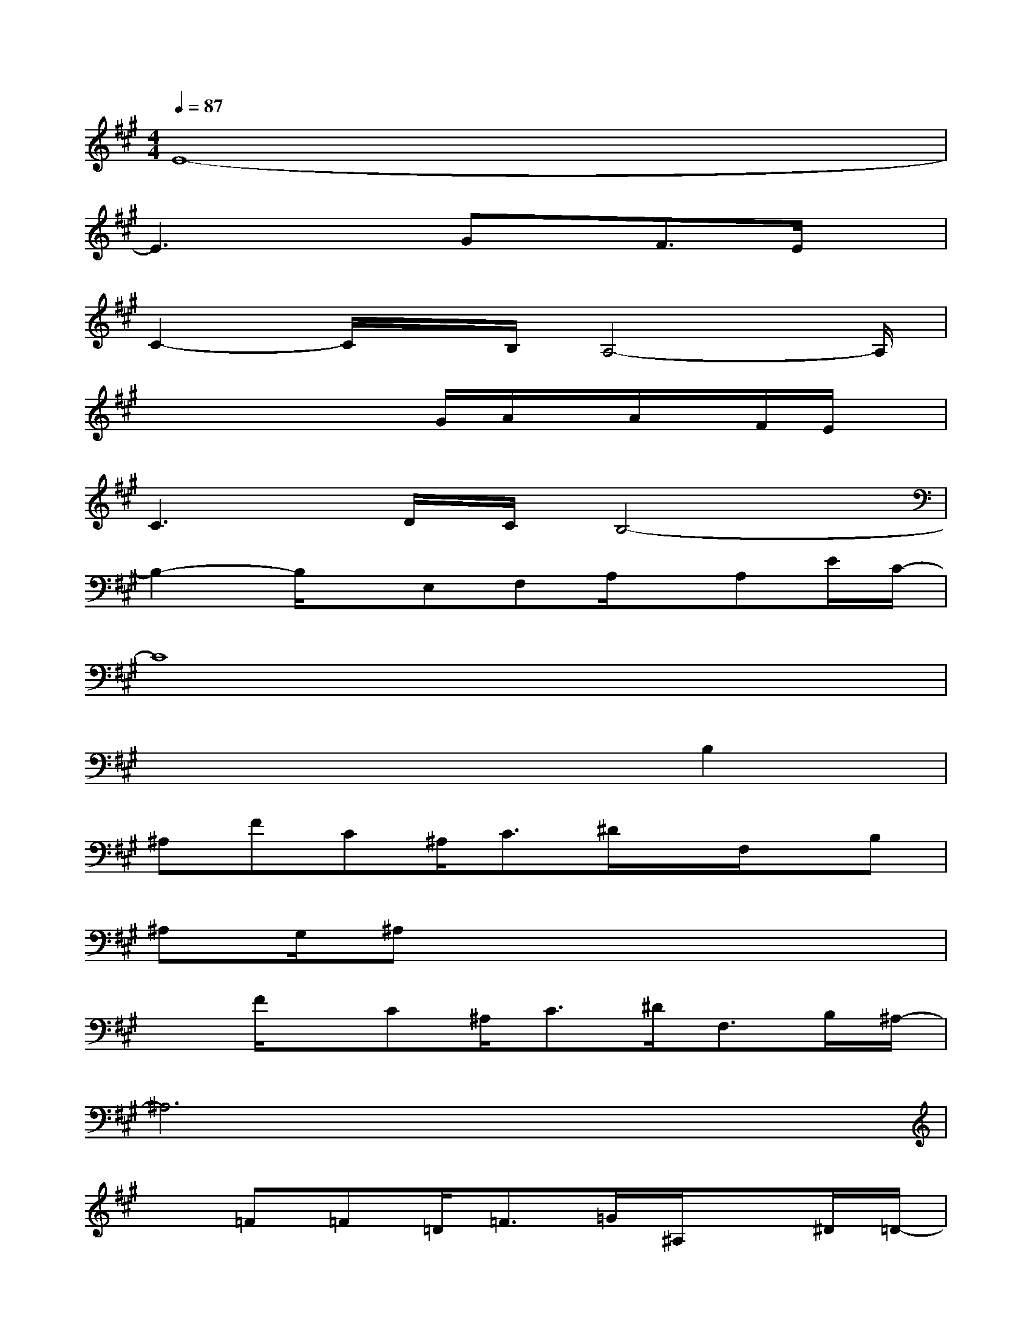 X:1
T:
M:4/4
L:1/8
Q:1/4=87
K:A%3sharps
V:1
E8-|
E3xGx/2F3/2E/2x/2|
C2-C/2x/2B,/2A,4-A,/2|
x3x/2x/2G/2A/2x/2A/2x/2F/2E/2x/2|
C3D/2C/2B,4-|
B,2-B,/2x/2E,F,A,/2x/2A,E/2C/2-|
C8|
x6B,2|
^A,FC^A,<C^D/2x/2F,/2x/2B,|
^A,G,/2^A,x4x3/2|
xF/2x/2C^A,<C^D<F,B,/2^A,/2-|
^A,6x2|
x=F=F=D<=F=G/2^A,/2x^D/2=D/2-|
D/2=C/2D/2x6x/2|
x=F=FD<=F=G<^A,^D/2=D/2-|
D6-Dx/2=A,/2